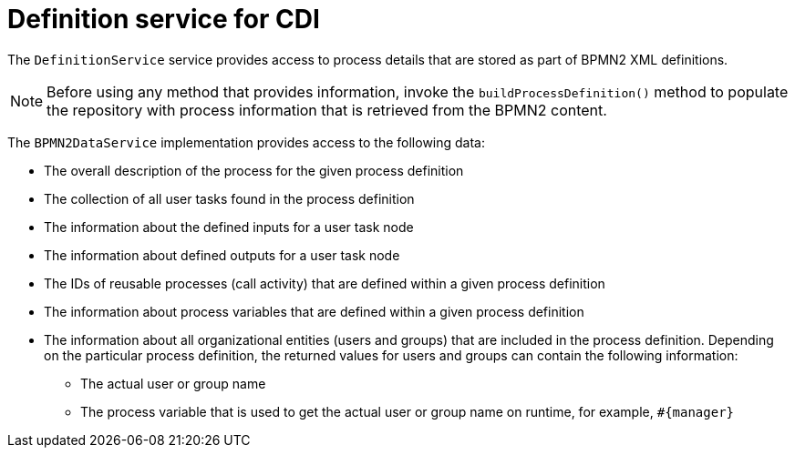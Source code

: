 [id='cdi-definition-service-con_{context}']
= Definition service for CDI

The `DefinitionService` service provides access to process details that are stored as part of BPMN2 XML definitions. 

[NOTE]
====
Before using any method that provides information, invoke the `buildProcessDefinition()` method to populate the repository with process information that is retrieved from the BPMN2 content.
====

The `BPMN2DataService` implementation provides access to the following data:

* The overall description of the process for the given process definition
* The collection of all user tasks found in the process definition
* The information about the defined inputs for a user task node
* The information about defined outputs for a user task node
* The IDs of reusable processes (call activity) that are defined within a given process definition
* The information about process variables that are defined within a given process definition 
* The information about all organizational entities (users and groups) that are included in the process definition. Depending on the particular process definition, the returned values for users and groups can contain the following information:
** The actual user or group name
** The process variable that is used to get the actual user or group name on runtime, for example, `#{manager}`
